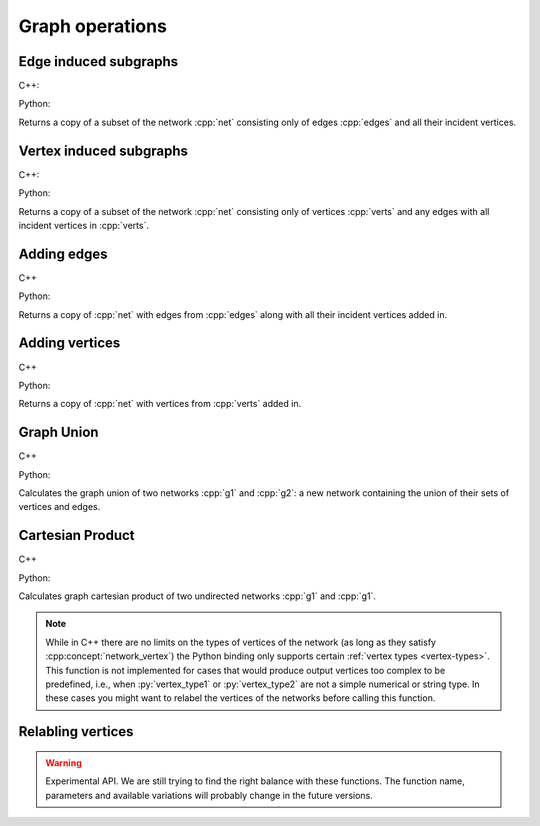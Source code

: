 Graph operations
================

Edge induced subgraphs
----------------------

C++:

.. cpp:function:: template <network_edge EdgeT, \
       std::ranges::input_range Range> \
    requires std::same_as<std::ranges::range_value_t<Range>, EdgeT> \
    network<EdgeT> \
    edge_induced_subgraph(const network<EdgeT>& net, const Range& edges)

Python:

.. py:function:: edge_induced_subgraph(net, edges)

Returns a copy of a subset of the network :cpp:`net` consisting only of edges
:cpp:`edges` and all their incident vertices.

Vertex induced subgraphs
------------------------

C++:

.. cpp:function:: template <network_edge EdgeT, \
       std::ranges::input_range Range> \
    requires std::same_as<std::ranges::range_value_t<Range>, EdgeT::VetexType> \
    network<EdgeT> \
    vertex_induced_subgraph(const network<EdgeT>& net, const Range& verts)

Python:

.. py:function:: vertex_induced_subgraph(net, verts)

Returns a copy of a subset of the network :cpp:`net` consisting only of vertices
:cpp:`verts` and any edges with all incident vertices in :cpp:`verts`.


Adding edges
------------

C++

.. cpp:function:: template <network_edge EdgeT, \
       std::ranges::input_range EdgeRange> \
    requires std::same_as<std::ranges::range_value_t<EdgeRange>, EdgeT> \
    network<EdgeT> \
    with_edges(const network<EdgeT>& net, const EdgeRange& edges)

Python:

.. py:function:: with_edges(net, edges)

Returns a copy of :cpp:`net` with edges from :cpp:`edges` along with all their
incident vertices added in.

Adding vertices
---------------

C++

.. cpp:function:: template <network_edge EdgeT, \
       std::ranges::input_range VertRange> \
    requires std::same_as<std::ranges::range_value_t<VertRange>,\
      EdgeT::VetexType> \
    network<EdgeT> \
    with_vertices(const network<EdgeT>& net, const VertRange& verts)

Python:

.. py:function:: with_vertices(net, verts)

Returns a copy of :cpp:`net` with vertices from :cpp:`verts` added in.

Graph Union
-----------

C++

.. cpp:function:: template <network_edge EdgeT> \
    network<EdgeT> \
    graph_union(const network<EdgeT>& g1, const network<EdgeT>& g2)

Python:

.. py:function:: graph_union(g1, g2)


Calculates the graph union of two networks :cpp:`g1` and :cpp:`g2`: a new
network containing the union of their sets of vertices and edges.

Cartesian Product
-----------------

C++

.. cpp:function:: template <network_vertex VertT1, \
       network_vertex VertT2> \
    undirected_network<std::pair<VertT1, VertT2>> \
    cartesian_product(\
       const undirected_network<VertT1>& g1, \
       const undirected_network<VertT2>& g2)

Python:

.. py:function:: cartesian_product(\
       g1: undirected_network[vertex_type1], \
       g2: undirected_network[vertex_type2]) \
   -> undirected_network[pair[vertex_type1, vertex_type2]]

Calculates graph cartesian product of two undirected networks :cpp:`g1` and
:cpp:`g1`.

.. note:: While in C++ there are no limits on the types of vertices
   of the network (as long as they satisfy :cpp:concept:`network_vertex`)
   the Python binding only supports certain :ref:`vertex types <vertex-types>`.
   This function is not implemented for cases that would produce output vertices
   too complex to be predefined, i.e., when :py:`vertex_type1` or
   :py:`vertex_type2` are not a simple numerical or string type. In these cases
   you might want to relabel the vertices of the networks before calling this
   function.


Relabling vertices
------------------

.. warning:: Experimental API. We are still trying to find the right balance
  with these functions. The function name, parameters and available variations
  will probably change in the future versions.
